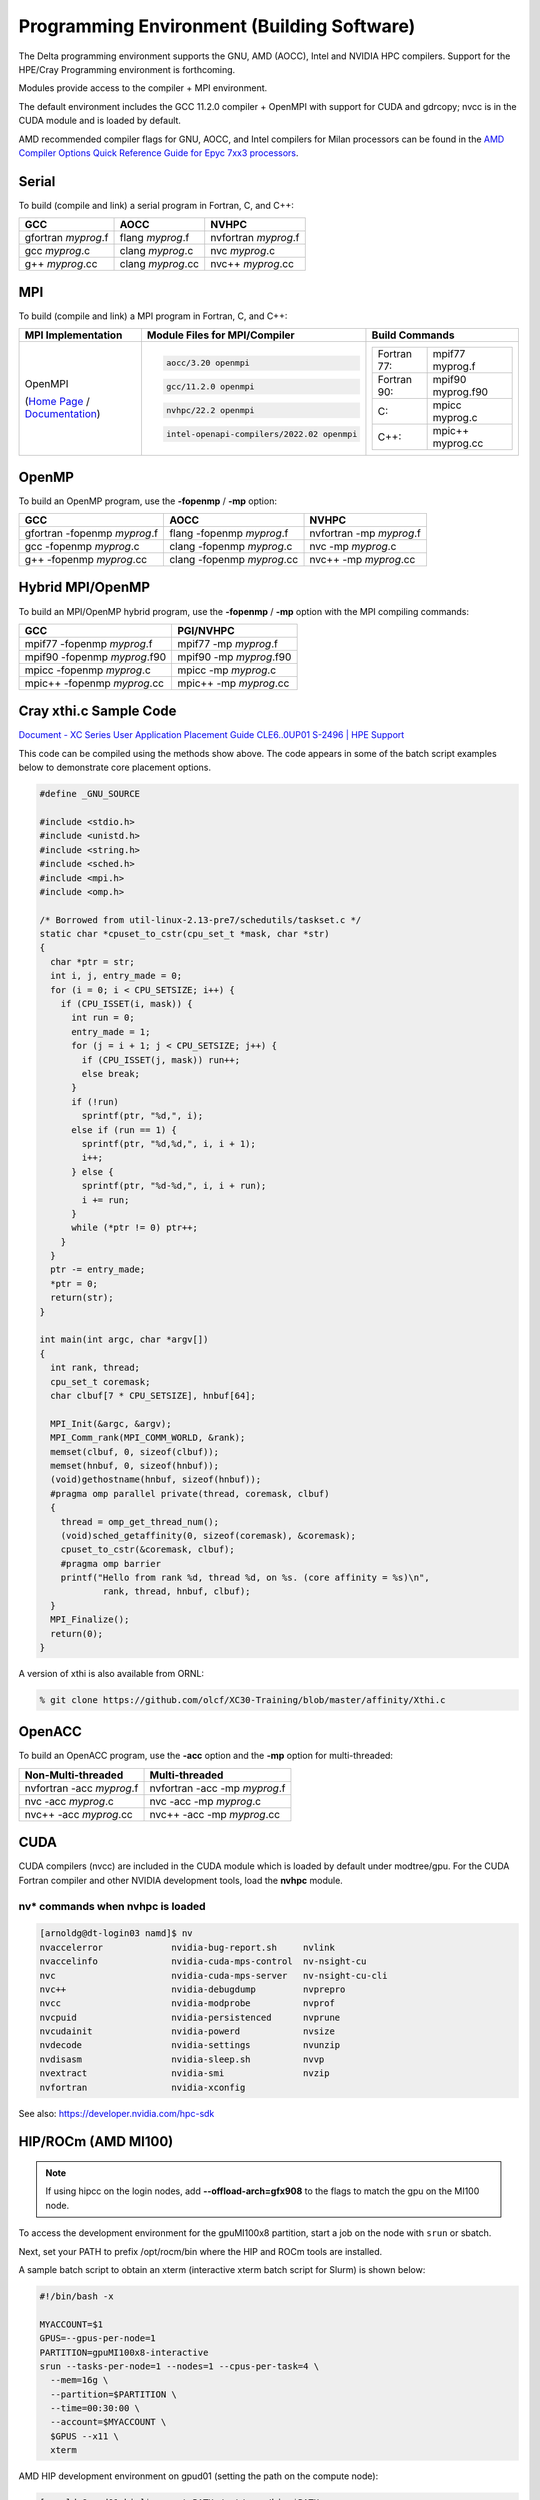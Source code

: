 Programming Environment (Building Software)
===============================================

The Delta programming environment supports the GNU, AMD (AOCC), Intel and NVIDIA HPC compilers. 
Support for the HPE/Cray Programming environment is forthcoming.

Modules provide access to the compiler + MPI environment.

The default environment includes the GCC 11.2.0 compiler + OpenMPI with support for CUDA and gdrcopy; nvcc is in the CUDA module and is loaded by default.

AMD recommended compiler flags for GNU, AOCC, and Intel compilers for Milan processors can be found in the `AMD Compiler Options Quick Reference Guide for Epyc 7xx3 processors <https://www.amd.com/system/files/TechDocs/compiler-options-quick-ref-guide-epyc-7xx3-series-processors.pdf>`_.

Serial
----------

To build (compile and link) a serial program in Fortran, C, and C++:

=================== ================= ====================
GCC                 AOCC              NVHPC
=================== ================= ====================
gfortran *myprog*.f flang *myprog*.f  nvfortran *myprog*.f
gcc *myprog*.c      clang *myprog*.c  nvc *myprog*.c
g++ *myprog*.cc     clang *myprog*.cc nvc++ *myprog*.cc
=================== ================= ====================

MPI
-------------------------
To build (compile and link) a MPI program in Fortran, C, and C++:

+----------------------------------+--------------------------------------------+--------------------------------------+
| MPI Implementation               | Module Files for                           | Build Commands                       |
|                                  | MPI/Compiler                               |                                      |
+==================================+============================================+======================================+
|                                  | .. code-block::                            |                                      |
|                                  |                                            |                                      |
| OpenMPI                          |    aocc/3.20 openmpi                       | +-------------+-------------------+  |
|                                  |                                            | | Fortran 77: | mpif77 myprog.f   |  |
| (`Home Page`_ / `Documentation`_)| .. code-block::                            | |             |                   |  |
|                                  |                                            | +-------------+-------------------+  |
|                                  |    gcc/11.2.0 openmpi                      | | Fortran 90: | mpif90 myprog.f90 |  |
|                                  |                                            | |             |                   |  |
|                                  | .. code-block::                            | |             |                   |  |
|                                  |                                            | +-------------+-------------------+  |
|                                  |    nvhpc/22.2 openmpi                      | | C:          | mpicc myprog.c    |  |
|                                  |                                            | |             |                   |  |
|                                  | .. code-block::                            | +-------------+-------------------+  |
|                                  |                                            | | C++:        | mpic++ myprog.cc  |  |
|                                  |    intel-openapi-compilers/2022.02 openmpi | |             |                   |  |
|                                  |                                            | +-------------+-------------------+  |
|                                  |                                            |                                      |
+----------------------------------+--------------------------------------------+--------------------------------------+

.. _Home Page: http://www.open-mpi.org

.. _Documentation: http://www.open-mpi.org/doc

OpenMP
-------------------------

To build an OpenMP program, use the **-fopenmp** / **-mp** option:

================================ ============================ =======================
GCC                              AOCC                         NVHPC
================================ ============================ =======================
gfortran -fopenmp *myprog*.f     flang -fopenmp *myprog*.f    nvfortran -mp *myprog*.f
gcc -fopenmp *myprog*.c          clang -fopenmp *myprog*.c    nvc -mp *myprog*.c 
g++ -fopenmp *myprog*.cc         clang -fopenmp *myprog*.cc   nvc++ -mp *myprog*.cc
================================ ============================ =======================

Hybrid MPI/OpenMP
-------------------

To build an MPI/OpenMP hybrid program, use the **-fopenmp** / **-mp** option with the MPI compiling commands:

============================ =======================
GCC                            PGI/NVHPC
============================ =======================
mpif77 -fopenmp *myprog*.f     mpif77 -mp *myprog*.f
mpif90 -fopenmp *myprog*.f90   mpif90 -mp *myprog*.f90
mpicc -fopenmp *myprog*.c      mpicc -mp *myprog*.c
mpic++ -fopenmp *myprog*.cc    mpic++ -mp *myprog*.cc
============================ =======================

Cray xthi.c Sample Code
---------------------------

`Document - XC Series User Application Placement Guide CLE6..0UP01 S-2496 | HPE Support <https://support.hpe.com/hpesc/public/docDisplay?docId=a00114008en_us&page=Run_an_OpenMP_Application.html>`_

This code can be compiled using the methods show above. The code appears in some of the batch script examples below to demonstrate core placement options.

.. code-block::

   #define _GNU_SOURCE

   #include <stdio.h>
   #include <unistd.h>
   #include <string.h>
   #include <sched.h>
   #include <mpi.h>
   #include <omp.h>

   /* Borrowed from util-linux-2.13-pre7/schedutils/taskset.c */
   static char *cpuset_to_cstr(cpu_set_t *mask, char *str)
   {
     char *ptr = str;
     int i, j, entry_made = 0;
     for (i = 0; i < CPU_SETSIZE; i++) {
       if (CPU_ISSET(i, mask)) {
         int run = 0;
         entry_made = 1;
         for (j = i + 1; j < CPU_SETSIZE; j++) {
           if (CPU_ISSET(j, mask)) run++;
           else break;
         }
         if (!run)
           sprintf(ptr, "%d,", i);
         else if (run == 1) {
           sprintf(ptr, "%d,%d,", i, i + 1);
           i++;
         } else {
           sprintf(ptr, "%d-%d,", i, i + run);
           i += run;
         }
         while (*ptr != 0) ptr++;
       }
     }
     ptr -= entry_made;
     *ptr = 0;
     return(str);
   }

   int main(int argc, char *argv[])
   {
     int rank, thread;
     cpu_set_t coremask;
     char clbuf[7 * CPU_SETSIZE], hnbuf[64];

     MPI_Init(&argc, &argv);
     MPI_Comm_rank(MPI_COMM_WORLD, &rank);
     memset(clbuf, 0, sizeof(clbuf));
     memset(hnbuf, 0, sizeof(hnbuf));
     (void)gethostname(hnbuf, sizeof(hnbuf));
     #pragma omp parallel private(thread, coremask, clbuf)
     {
       thread = omp_get_thread_num();
       (void)sched_getaffinity(0, sizeof(coremask), &coremask);
       cpuset_to_cstr(&coremask, clbuf);
       #pragma omp barrier
       printf("Hello from rank %d, thread %d, on %s. (core affinity = %s)\n",
               rank, thread, hnbuf, clbuf);
     }
     MPI_Finalize();
     return(0);
   }

A version of xthi is also available from ORNL:

.. code-block::

   % git clone https://github.com/olcf/XC30-Training/blob/master/affinity/Xthi.c

OpenACC
-------------------------

To build an OpenACC program, use the **-acc** option and the **-mp** option for multi-threaded:

========================= ================================
Non-Multi-threaded          Multi-threaded
========================= ================================
nvfortran -acc *myprog*.f   nvfortran -acc -mp *myprog*.f
nvc -acc *myprog*.c         nvc -acc -mp *myprog*.c
nvc++ -acc *myprog*.cc      nvc++ -acc -mp *myprog*.cc
========================= ================================

CUDA
-------------------------

CUDA compilers (nvcc) are included in the CUDA module which is loaded by default under modtree/gpu. For the CUDA Fortran compiler and other NVIDIA development tools, load the **nvhpc** module.

nv* commands when nvhpc is loaded
~~~~~~~~~~~~~~~~~~~~~~~~~~~~~~~~~~~~

.. code-block::

   [arnoldg@dt-login03 namd]$ nv
   nvaccelerror             nvidia-bug-report.sh     nvlink
   nvaccelinfo              nvidia-cuda-mps-control  nv-nsight-cu
   nvc                      nvidia-cuda-mps-server   nv-nsight-cu-cli
   nvc++                    nvidia-debugdump         nvprepro
   nvcc                     nvidia-modprobe          nvprof
   nvcpuid                  nvidia-persistenced      nvprune
   nvcudainit               nvidia-powerd            nvsize
   nvdecode                 nvidia-settings          nvunzip
   nvdisasm                 nvidia-sleep.sh          nvvp
   nvextract                nvidia-smi               nvzip
   nvfortran                nvidia-xconfig

See also: https://developer.nvidia.com/hpc-sdk


HIP/ROCm (AMD MI100)
-------------------------

.. note::
   If using hipcc on the login nodes, add **--offload-arch=gfx908** to the flags to match the gpu on the MI100 node.

To access the development environment for the gpuMI100x8 partition, start a job on the node with ``srun`` or sbatch. 

Next, set your PATH to prefix /opt/rocm/bin where the HIP and ROCm tools are installed. 

A sample batch script to obtain an xterm (interactive xterm batch script for Slurm) is shown below:

.. code-block::

   #!/bin/bash -x

   MYACCOUNT=$1
   GPUS=--gpus-per-node=1
   PARTITION=gpuMI100x8-interactive
   srun --tasks-per-node=1 --nodes=1 --cpus-per-task=4 \
     --mem=16g \
     --partition=$PARTITION \
     --time=00:30:00 \
     --account=$MYACCOUNT \
     $GPUS --x11 \
     xterm

AMD HIP development environment on gpud01 (setting the path on the compute node):

.. code-block::

   [arnoldg@gpud01 bin]$ export PATH=/opt/rocm/bin:$PATH
   [arnoldg@gpud01 bin]$ hipcc
   No Arguments passed, exiting ...
   [arnoldg@gpud01 bin]$ 

See also: https://docs.amd.com/projects/HIP/en/docs-5.0.0/index.html and https://rocmdocs.amd.com/en/latest/
   
Visual Studio Code
---------------------

VS Code code-server
~~~~~~~~~~~~~~~~~~~~

Microsoft VS Code documentation: https://code.visualstudio.com/docs

The code-server for VS Code can be run on Delta in manual mode (without Open OnDemand) by following these steps:

#. Start the server.

   | **/sw/external/vscode/code-server/bin/code-server:**
   .. code-block::

      [arnoldg@dt-login03 bin]$  ./code-server --bind-addr 
      dt-login03:8899
      [2023-04-14T15:57:03.059Z] info  code-server 4.11.0 85e083580dec27ef19827ff42d3c9257d56ea7e3
      [2023-04-14T15:57:03.060Z] info  Using user-data-dir ~/.local/share/code-server
      [2023-04-14T15:57:03.132Z] info  Using config file ~/.config/code-server/config.yaml
      [2023-04-14T15:57:03.133Z] info  HTTP server listening on http://141.142.140.196:8899/
      [2023-04-14T15:57:03.133Z] info    - Authentication is enabled
      [2023-04-14T15:57:03.133Z] info      - Using password from ~/.config/code-server/config.yaml
      [2023-04-14T15:57:03.133Z] info    - Not serving HTTPS
      [10:57:12] 

#. SSH to the login node where the server is waiting. Read the config.yaml noted above and copy the password to your clipboard.

   | **SSH tunnel to login node running code-server:**
   .. code-block::

      (base) galen@macbookair-m1-042020 ~ % ssh -l arnoldg -L 
      127.0.0.1:8899:dt-login03.delta.ncsa.illinois.edu:8899 dt-login03.delta.ncsa.illinois.edu
      ...
      Success. Logging you in...
      dt-login03.delta.internal.ncsa.edu (141.142.140.196)
        OS: RedHat 8.6   HW: HPE   CPU: 128x    RAM: 252 GB

            ΔΔΔΔΔ    ΔΔΔΔΔΔ   ΔΔ     ΔΔΔΔΔΔ   ΔΔ
            ΔΔ  ΔΔ   ΔΔ       ΔΔ       ΔΔ    ΔΔΔΔ
            ΔΔ  ΔΔ   ΔΔΔΔ     ΔΔ       ΔΔ   ΔΔ  ΔΔ
            ΔΔ  ΔΔ   ΔΔ       ΔΔ       ΔΔ   ΔΔΔΔΔΔ
            ΔΔΔΔΔ    ΔΔΔΔΔΔ   ΔΔΔΔΔΔ   ΔΔ   ΔΔ  ΔΔ

      [arnoldg@dt-login03 ~]$ more ~/.config/code-server/config.yaml
      bind-addr: 127.0.0.1:8080
      auth: password
      password: 9e8081e80d9999c3c525fe26
      cert: false

#. Open a local browser on your desktop system with URL = http://127.0.0.1:8899. Log in with the password copied from above and begin using VS Code in your browser.

   ..  image:: images/prog_env/vscode_in_browser.png
       :alt: vscode in a web browser
       :width: 1000px

Remote - SSH
~~~~~~~~~~~~~~~~~

Follow: https://code.visualstudio.com/docs/remote/ssh

#. As stated in the guide, install "Remote - SSH" into Visual Studio:

   ..  image:: images/prog_env/01_remote_ssh.png
       :alt: remote ssh extension in visual studio
       :width: 500px

#. Continue to follow the guide to set up a remote connection to Delta.
   It helps if you have a local $HOME/.ssh/config with your commonly used hosts already present on the laptop and SSH client where you will be using Visual Studio. 
   Here is an example entry for Delta, change your username to your login name on Delta. Visual Studio will show hosts in your config in a pick list.

   | **SSH config:**
   .. code-block::
   
      Host delta
              HostName login.delta.ncsa.illinois.edu
              User arnoldg
              ForwardX11 True

#. Once connected, you can work with the remote system as if it were local.
   When Visual Studio needs to install extension items on the remote system, it will go into your $HOME/.vscode-server on Delta. 
   Visual Studio takes care of all the details for you:

   | **remote server VS extensions:**
   .. code-block::

      [arnoldg@dt-login03 ~]$ du -sh .vscode-server/
      523M    .vscode-server/
      [arnoldg@dt-login03 ~]$ 

#. Proceed to F1 → Remote SSH and connect to Delta. Then, following the guide, use Visual Studio as normal. 
   
   Windows users: The login box of vscode will display your login as 2fa<delta_username>, and you may not see a 2nd login box for 2fa Duo until you press the "details" link at lower right after you enter your password. Use the Duo passcode after pressing "details" link when the next password prompt appears at the top.  See also: https://code.visualstudio.com/docs/remote/troubleshooting and search for "two-factor".

   Example of working with a C file remote on Delta:

   ..  image:: images/prog_env/02_remote_c_file.png
       :alt: using visual studio to work with a C file on delta
       :width: 1000px

Remote Jupyter
~~~~~~~~~~~~~~~~~

See: https://code.visualstudio.com/docs/datascience/jupyter-notebooks#_connect-to-a-remote-jupyter-server and :ref:`jupyter` (open two new browser tabs).

#. Install the Jupyter extension for Visual Studio, if you have not already done so.

#. Complete the first step from the Delta user guide (second link above) where you srun a jupyter-notebook on a compute node. 

#. Make note of and copy the first URL after the job is running, that is the URI you will provide to Visual Studio's "Connect to a Remote Jupyter Server" after clicking the Kernels button. 

   You may also need to select the remote jupyter kernel under the kernels in VScode.

..  image:: images/prog_env/03_jupyter_url.png
    :alt: terminal with Jupyter workbook URL to use
    :width: 600px

..  image:: images/prog_env/04_jupyter_in_vscode.png
    :alt: accessing Jupyter notebook using visual studio
    :width: 1000px
